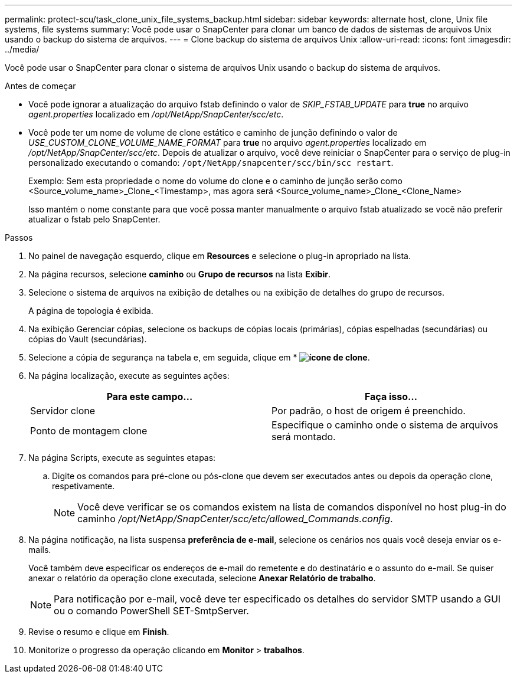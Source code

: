 ---
permalink: protect-scu/task_clone_unix_file_systems_backup.html 
sidebar: sidebar 
keywords: alternate host, clone, Unix file systems, file systems 
summary: Você pode usar o SnapCenter para clonar um banco de dados de sistemas de arquivos Unix usando o backup do sistema de arquivos. 
---
= Clone backup do sistema de arquivos Unix
:allow-uri-read: 
:icons: font
:imagesdir: ../media/


[role="lead"]
Você pode usar o SnapCenter para clonar o sistema de arquivos Unix usando o backup do sistema de arquivos.

.Antes de começar
* Você pode ignorar a atualização do arquivo fstab definindo o valor de _SKIP_FSTAB_UPDATE_ para *true* no arquivo _agent.properties_ localizado em _/opt/NetApp/SnapCenter/scc/etc_.
* Você pode ter um nome de volume de clone estático e caminho de junção definindo o valor de _USE_CUSTOM_CLONE_VOLUME_NAME_FORMAT_ para *true* no arquivo _agent.properties_ localizado em _/opt/NetApp/SnapCenter/scc/etc_. Depois de atualizar o arquivo, você deve reiniciar o SnapCenter para o serviço de plug-in personalizado executando o comando: `/opt/NetApp/snapcenter/scc/bin/scc restart`.
+
Exemplo: Sem esta propriedade o nome do volume do clone e o caminho de junção serão como <Source_volume_name>_Clone_<Timestamp>, mas agora será <Source_volume_name>_Clone_<Clone_Name>

+
Isso mantém o nome constante para que você possa manter manualmente o arquivo fstab atualizado se você não preferir atualizar o fstab pelo SnapCenter.



.Passos
. No painel de navegação esquerdo, clique em *Resources* e selecione o plug-in apropriado na lista.
. Na página recursos, selecione *caminho* ou *Grupo de recursos* na lista *Exibir*.
. Selecione o sistema de arquivos na exibição de detalhes ou na exibição de detalhes do grupo de recursos.
+
A página de topologia é exibida.

. Na exibição Gerenciar cópias, selecione os backups de cópias locais (primárias), cópias espelhadas (secundárias) ou cópias do Vault (secundárias).
. Selecione a cópia de segurança na tabela e, em seguida, clique em * *image:../media/clone_icon.gif["ícone de clone"]*.
. Na página localização, execute as seguintes ações:
+
|===
| Para este campo... | Faça isso... 


 a| 
Servidor clone
 a| 
Por padrão, o host de origem é preenchido.



 a| 
Ponto de montagem clone
 a| 
Especifique o caminho onde o sistema de arquivos será montado.

|===
. Na página Scripts, execute as seguintes etapas:
+
.. Digite os comandos para pré-clone ou pós-clone que devem ser executados antes ou depois da operação clone, respetivamente.
+

NOTE: Você deve verificar se os comandos existem na lista de comandos disponível no host plug-in do caminho _/opt/NetApp/SnapCenter/scc/etc/allowed_Commands.config_.



. Na página notificação, na lista suspensa *preferência de e-mail*, selecione os cenários nos quais você deseja enviar os e-mails.
+
Você também deve especificar os endereços de e-mail do remetente e do destinatário e o assunto do e-mail. Se quiser anexar o relatório da operação clone executada, selecione *Anexar Relatório de trabalho*.

+

NOTE: Para notificação por e-mail, você deve ter especificado os detalhes do servidor SMTP usando a GUI ou o comando PowerShell SET-SmtpServer.

. Revise o resumo e clique em *Finish*.
. Monitorize o progresso da operação clicando em *Monitor* > *trabalhos*.

